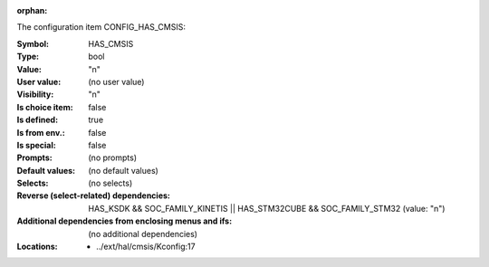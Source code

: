 :orphan:

.. title:: HAS_CMSIS

.. option:: CONFIG_HAS_CMSIS:
.. _CONFIG_HAS_CMSIS:

The configuration item CONFIG_HAS_CMSIS:

:Symbol:           HAS_CMSIS
:Type:             bool
:Value:            "n"
:User value:       (no user value)
:Visibility:       "n"
:Is choice item:   false
:Is defined:       true
:Is from env.:     false
:Is special:       false
:Prompts:
 (no prompts)
:Default values:
 (no default values)
:Selects:
 (no selects)
:Reverse (select-related) dependencies:
 HAS_KSDK && SOC_FAMILY_KINETIS || HAS_STM32CUBE && SOC_FAMILY_STM32 (value: "n")
:Additional dependencies from enclosing menus and ifs:
 (no additional dependencies)
:Locations:
 * ../ext/hal/cmsis/Kconfig:17